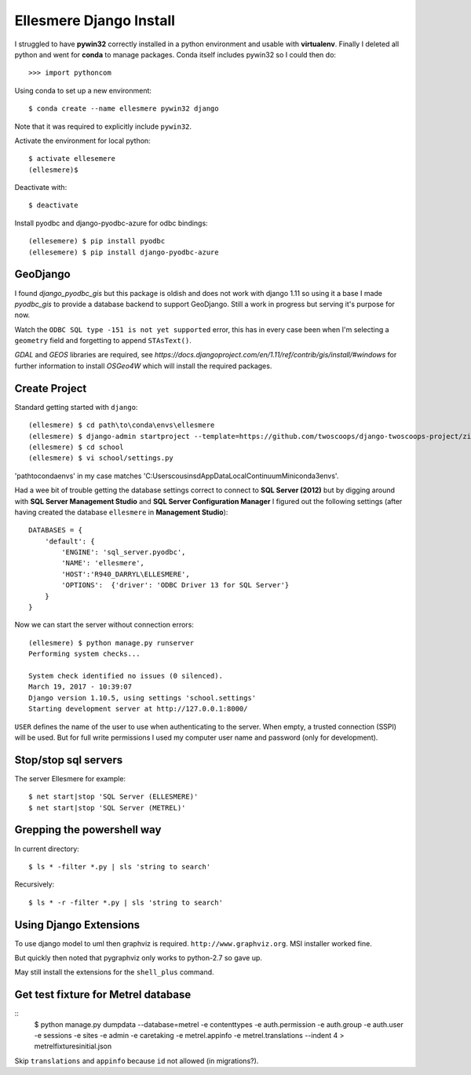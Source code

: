Ellesmere Django Install
========================

I struggled to have **pywin32** correctly installed in a python environment and usable with
**virtualenv**. Finally I deleted all python and went for **conda** to manage packages. Conda itself
includes pywin32 so I could then do::

        >>> import pythoncom

Using conda to set up a new environment::

        $ conda create --name ellesmere pywin32 django

Note that it was required to explicitly include ``pywin32``.

Activate the environment for local python::

        $ activate ellesemere
        (ellesmere)$

Deactivate with::

        $ deactivate

Install pyodbc and django-pyodbc-azure for odbc bindings::

        (ellesemere) $ pip install pyodbc
        (ellesemere) $ pip install django-pyodbc-azure

GeoDjango
---------

I found `django_pyodbc_gis` but this package is oldish and does not work with django 1.11 so using
it a base I made `pyodbc_gis` to provide a database backend to support GeoDjango. Still a work in
progress but serving it's purpose for now.

Watch the ``ODBC SQL type -151 is not yet supported`` error, this has in every case been when I'm
selecting a ``geometry`` field and forgetting to append ``STAsText()``.

`GDAL` and `GEOS` libraries are required, see
`https://docs.djangoproject.com/en/1.11/ref/contrib/gis/install/#windows` for further information
to install `OSGeo4W` which will install the required packages.


Create Project
--------------

Standard getting started with ``django``::

        (ellesmere) $ cd path\to\conda\envs\ellesmere
        (ellesmere) $ django-admin startproject --template=https://github.com/twoscoops/django-twoscoops-project/zipball/master --extension=py,rst,html school
        (ellesmere) $ cd school
        (ellesmere) $ vi school/settings.py

'path\to\conda\envs' in my case matches 'C:\Users\cousinsd\AppData\Local\Continuum\Miniconda3\envs\'.        

Had a wee bit of trouble getting the database settings correct to connect to **SQL Server (2012)**
but by digging around with **SQL Server Management Studio** and **SQL Server Configuration Manager**
I figured out the following settings (after having created the database ``ellesmere`` in
**Management Studio**)::

        DATABASES = {
            'default': {
                'ENGINE': 'sql_server.pyodbc',
                'NAME': 'ellesmere',
                'HOST':'R940_DARRYL\ELLESMERE',
                'OPTIONS':  {'driver': 'ODBC Driver 13 for SQL Server'}
            }
        }

Now we can start the server without connection errors::

        (ellesmere) $ python manage.py runserver
        Performing system checks...

        System check identified no issues (0 silenced). 
        March 19, 2017 - 10:39:07
        Django version 1.10.5, using settings 'school.settings'
        Starting development server at http://127.0.0.1:8000/

``USER`` defines the name of the user to use when authenticating to the server. When empty, a trusted
connection (SSPI) will be used. But for full write permissions I used my computer user name and
password (only for development).

Stop/stop sql servers
---------------------

The server Ellesmere for example::

    $ net start|stop 'SQL Server (ELLESMERE)'
    $ net start|stop 'SQL Server (METREL)'

Grepping the powershell way
---------------------------

In current directory::

    $ ls * -filter *.py | sls 'string to search'

Recursively::

    $ ls * -r -filter *.py | sls 'string to search'

Using Django Extensions
-----------------------

To use django model to uml then graphviz is required. ``http://www.graphviz.org``. MSI installer worked fine. 

But quickly then noted that pygraphviz only works to python-2.7 so gave up.

May still install the extensions for the ``shell_plus`` command.

Get test fixture for Metrel database
------------------------------------

::
        $ python manage.py dumpdata --database=metrel -e contenttypes -e auth.permission -e auth.group -e auth.user -e sessions -e sites -e admin -e caretaking -e metrel.appinfo -e metrel.translations --indent 4 > metrel\fixtures\initial.json

Skip ``translations`` and ``appinfo`` because ``id`` not allowed (in migrations?).
